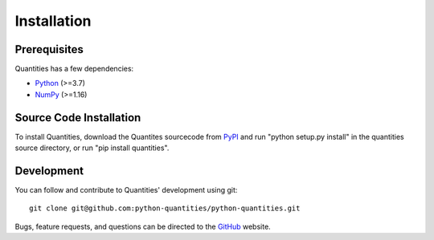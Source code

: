 ************
Installation
************


Prerequisites
=============

Quantities has a few dependencies:

* Python_ (>=3.7)
* NumPy_ (>=1.16)


Source Code Installation
========================

To install Quantities, download the Quantites sourcecode from PyPI_
and run "python setup.py install" in the quantities source directory,
or run "pip install quantities".

Development
===========

You can follow and contribute to Quantities' development using git::

  git clone git@github.com:python-quantities/python-quantities.git

Bugs, feature requests, and questions can be directed to the GitHub_
website.


.. _Python: http://www.python.org/
.. _NumPy: http://www.scipy.org
.. _PyPI: http://pypi.python.org/pypi/quantities
.. _GitHub: http://github.com/python-quantities/python-quantities
